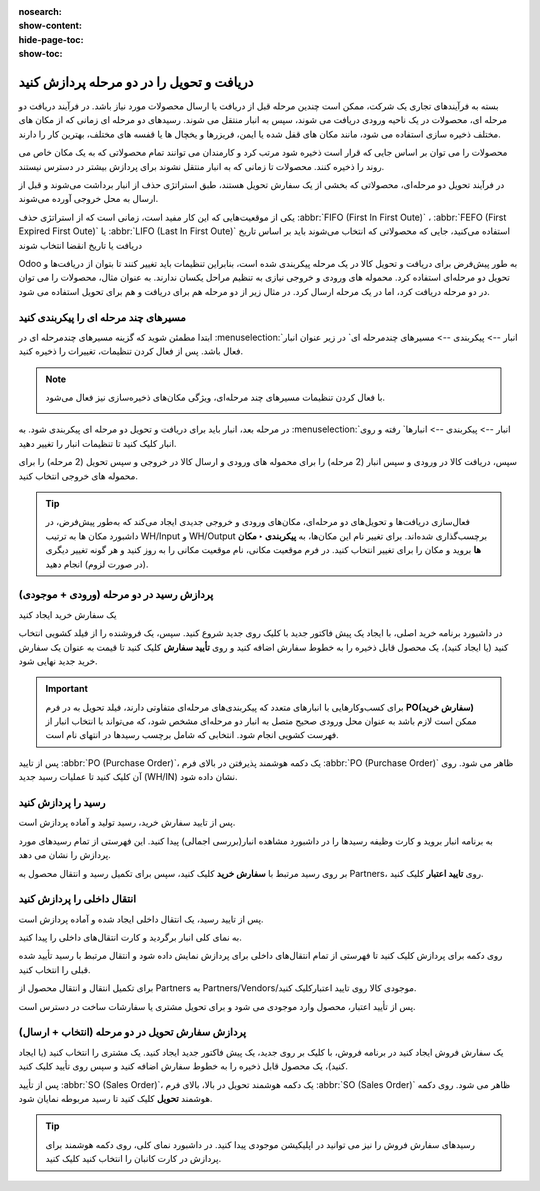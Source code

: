 :nosearch:
:show-content:
:hide-page-toc:
:show-toc:

================================================
دریافت و تحویل را در دو مرحله پردازش کنید
================================================

بسته به فرآیندهای تجاری یک شرکت، ممکن است چندین مرحله قبل از دریافت یا ارسال محصولات مورد نیاز باشد. در فرآیند دریافت دو مرحله ای، محصولات در یک ناحیه ورودی دریافت می شوند، سپس به انبار منتقل می شوند. رسیدهای دو مرحله ای زمانی که از مکان های مختلف ذخیره سازی استفاده می شود، مانند مکان های قفل شده یا ایمن، فریزرها و یخچال ها یا قفسه های مختلف، بهترین کار را دارند.

محصولات را می توان بر اساس جایی که قرار است ذخیره شود مرتب کرد و کارمندان می توانند تمام محصولاتی که به یک مکان خاص می روند را ذخیره کنند. محصولات تا زمانی که به انبار منتقل نشوند برای پردازش بیشتر در دسترس نیستند.

در فرآیند تحویل دو مرحله‌ای، محصولاتی که بخشی از یک سفارش تحویل هستند، طبق استراتژی حذف از انبار برداشت می‌شوند و قبل از ارسال به محل خروجی آورده می‌شوند.

یکی از موقعیت‌هایی که این کار مفید است، زمانی است که از استراتژی حذف  :abbr:`FIFO (First In First Oute)` ،  :abbr:`FEFO (First Expired First Oute)` یا  :abbr:`LIFO (Last In First Oute)` استفاده می‌کنید، جایی که محصولاتی که انتخاب می‌شوند باید بر اساس تاریخ دریافت یا تاریخ انقضا انتخاب شوند



Odoo به طور پیش‌فرض برای دریافت و تحویل کالا در یک مرحله پیکربندی شده است، بنابراین تنظیمات باید تغییر کنند تا بتوان از دریافت‌ها و تحویل دو مرحله‌ای استفاده کرد. محموله های ورودی و خروجی نیازی به تنظیم مراحل یکسان ندارند. به عنوان مثال، محصولات را می توان در دو مرحله دریافت کرد، اما در یک مرحله ارسال کرد. در مثال زیر از دو مرحله هم برای دریافت و هم برای تحویل استفاده می شود.


مسیرهای چند مرحله ای را پیکربندی کنید
---------------------------------------------------------
ابتدا مطمئن شوید که گزینه مسیرهای چندمرحله ای در  :menuselection:`انبار --> پیکربندی --> مسیرهای چندمرحله ای` در زیر عنوان انبار فعال باشد. پس از فعال کردن تنظیمات، تغییرات را ذخیره کنید.


.. note::
    با فعال کردن تنظیمات مسیرهای چند مرحله‌ای، ویژگی مکان‌های ذخیره‌سازی نیز فعال می‌شود.

    .. image:: ./img/dailyoperations/d9.jpg
        :align: center
        :alt: انبار


در مرحله بعد، انبار باید برای دریافت و تحویل دو مرحله ای پیکربندی شود. به  :menuselection:`انبار --> پیکربندی --> انبارها` رفته و روی انبار کلیک کنید تا تنظیمات انبار را تغییر دهید.

سپس، دریافت کالا در ورودی و سپس انبار (2 مرحله) را برای محموله های ورودی و ارسال کالا در خروجی و سپس تحویل (2 مرحله) را برای محموله های خروجی انتخاب کنید.

.. image:: ./img/dailyoperations/d10.jpg
    :align: center
    :alt: انبار


.. tip::
    فعال‌سازی دریافت‌ها و تحویل‌های دو مرحله‌ای، مکان‌های ورودی و خروجی جدیدی ایجاد می‌کند که به‌طور پیش‌فرض، در داشبورد مکان ها به ترتیب WH/Input و WH/Output برچسب‌گذاری شده‌اند. برای تغییر نام این مکان‌ها، به **پیکربندی ‣ مکان ها** بروید و مکان را برای تغییر انتخاب کنید. در فرم موقعیت مکانی، نام موقعیت مکانی را به روز کنید و هر گونه تغییر دیگری (در صورت لزوم) انجام دهید.



پردازش رسید در دو مرحله (ورودی + موجودی)
----------------------------------------------------------
یک سفارش خرید ایجاد کنید

در داشبورد برنامه خرید اصلی، با ایجاد یک پیش فاکتور جدید با کلیک روی جدید شروع کنید. سپس، یک فروشنده را از فیلد کشویی انتخاب کنید (یا ایجاد کنید)، یک محصول قابل ذخیره را به خطوط سفارش اضافه کنید و روی **تأیید سفارش** کلیک کنید تا قیمت به عنوان یک سفارش خرید جدید نهایی شود.


.. important::
    برای کسب‌وکارهایی با انبارهای متعدد که پیکربندی‌های مرحله‌ای متفاوتی دارند، فیلد تحویل به در فرم **PO(سفارش خرید)** ممکن است لازم باشد به عنوان محل ورودی صحیح متصل به انبار دو مرحله‌ای مشخص شود، که می‌تواند با انتخاب انبار از فهرست کشویی انجام شود. انتخابی که شامل برچسب رسیدها در انتهای نام است.


پس از تایید  :abbr:`PO (Purchase Order)`، یک دکمه هوشمند پذیرفتن در بالای فرم  :abbr:`PO (Purchase Order)` ظاهر می شود. روی آن کلیک کنید تا عملیات رسید جدید (WH/IN) نشان داده شود.

.. image:: ./img/dailyoperations/d11.jpg
    :align: center
    :alt: انبار


رسید را پردازش کنید
------------------------------------------------------
پس از تایید سفارش خرید، رسید تولید و آماده پردازش است.

به برنامه انبار بروید و کارت وظیفه رسیدها را در داشبورد مشاهده انبار(بررسی اجمالی) پیدا کنید. این فهرستی از تمام رسیدهای مورد پردازش را نشان می دهد.

بر روی رسید مرتبط با **سفارش خرید** کلیک کنید، سپس برای تکمیل رسید و انتقال محصول به Partners، روی **تایید اعتبار** کلیک کنید.

.. image:: ./img/dailyoperations/d12.jpg
    :align: center
    :alt: انبار



انتقال داخلی را پردازش کنید
---------------------------------------------------
پس از تایید رسید، یک انتقال داخلی ایجاد شده و آماده پردازش است.

به نمای کلی انبار برگردید و کارت انتقال‌های داخلی را پیدا کنید.

روی دکمه  برای پردازش کلیک کنید تا فهرستی از تمام انتقال‌های داخلی برای پردازش نمایش داده شود و انتقال مرتبط با رسید تأیید شده قبلی را انتخاب کنید.

برای تکمیل انتقال و انتقال محصول از Partners به Partners/Vendors/موجودی کالا روی  تایید اعتبارکلیک کنید.

پس از تأیید اعتبار، محصول وارد موجودی می شود و برای تحویل مشتری یا سفارشات ساخت در دسترس است.

.. image:: ./img/dailyoperations/d13.jpg
    :align: center
    :alt: انبار



پردازش سفارش تحویل در دو مرحله (انتخاب + ارسال)
------------------------------------------------------------
یک سفارش فروش ایجاد کنید
در برنامه فروش، با کلیک بر روی جدید، یک پیش فاکتور جدید ایجاد کنید. یک مشتری را انتخاب کنید (یا ایجاد کنید)، یک محصول قابل ذخیره را به خطوط سفارش اضافه کنید و سپس روی تأیید کلیک کنید.

پس از تأیید  :abbr:`SO (Sales Order)`، یک دکمه هوشمند تحویل در بالا، بالای فرم  :abbr:`SO (Sales Order)` ظاهر می شود. روی دکمه هوشمند **تحویل** کلیک کنید تا رسید مربوطه نمایان شود.


.. image:: ./img/dailyoperations/d14.jpg
    :align: center
    :alt: انبار

.. tip::
    رسیدهای سفارش فروش را نیز می توانید در اپلیکیشن موجودی پیدا کنید. در داشبورد نمای کلی، روی دکمه هوشمند  برای پردازش در کارت  کانبان را انتخاب کنید کلیک کنید.